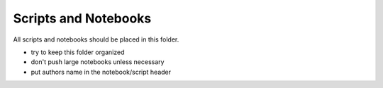 Scripts and Notebooks
=====================

All scripts and notebooks should be placed in this folder.

* try to keep this folder organized
* don't push large notebooks unless necessary
* put authors name in the notebook/script header

